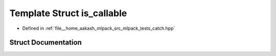 .. _exhale_struct_structCatch_1_1is__callable:

Template Struct is_callable
===========================

- Defined in :ref:`file__home_aakash_mlpack_src_mlpack_tests_catch.hpp`


Struct Documentation
--------------------


.. doxygenstruct:: Catch::is_callable
   :members:
   :protected-members:
   :undoc-members:
